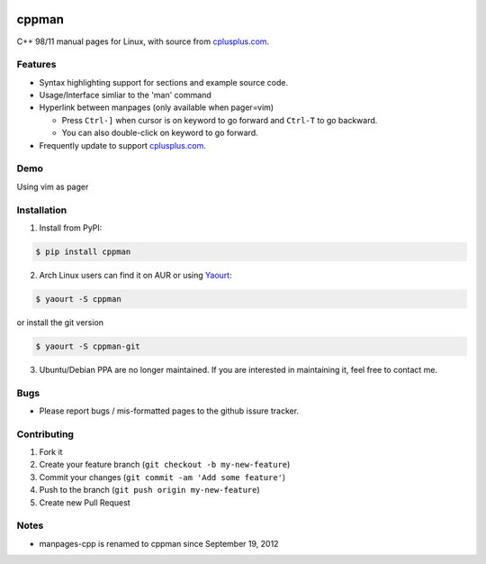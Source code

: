 .. image:: https://travis-ci.org/aitjcize/cppman.png?branch=master
   :target: https://travis-ci.org/aitjcize/cppman
.. image:: https://pypip.in/v/cppman/badge.png
   :target: https://pypi.python.org/pypi/cppman
.. image:: https://pypip.in/d/cppman/badge.png
   :target: https://crate.io/packages/cppman/

cppman
======
C++ 98/11 manual pages for Linux, with source from `cplusplus.com <http://cplusplus.com/>`_.

.. image:: https://raw.github.com/aitjcize/cppman/master/wiki/screenshot.png

Features
--------
* Syntax highlighting support for sections and example source code.
* Usage/Interface simliar to the 'man' command
* Hyperlink between manpages (only available when pager=vim)

  + Press ``Ctrl-]`` when cursor is on keyword to go forward and ``Ctrl-T`` to go backward.
  + You can also double-click on keyword to go forward.

* Frequently update to support `cplusplus.com <http://cplusplus.com/>`_.

Demo
----
Using vim as pager

.. image:: https://raw.github.com/aitjcize/cppman/master/wiki/demo.gif

Installation
------------
1. Install from PyPI:

.. code-block:: bash

    $ pip install cppman

2. Arch Linux users can find it on AUR or using `Yaourt <https://wiki.archlinux.org/index.php/Yaourt>`_:

.. code-block:: bash

    $ yaourt -S cppman

or install the git version

.. code-block:: bash

    $ yaourt -S cppman-git

3. Ubuntu/Debian PPA are no longer maintained. If you are interested in maintaining it, feel free to contact me.

Bugs
----
* Please report bugs / mis-formatted pages to the github issure tracker.

Contributing
------------
1. Fork it
2. Create your feature branch (``git checkout -b my-new-feature``)
3. Commit your changes (``git commit -am 'Add some feature'``)
4. Push to the branch (``git push origin my-new-feature``)
5. Create new Pull Request

Notes
-----
* manpages-cpp is renamed to cppman since September 19, 2012

.. image:: https://cruel-carlota.pagodabox.com/d590c9d5f4c2a6dcbaea67a1286d7302
   :target: http://githalytics.com/aitjcize/cppman

